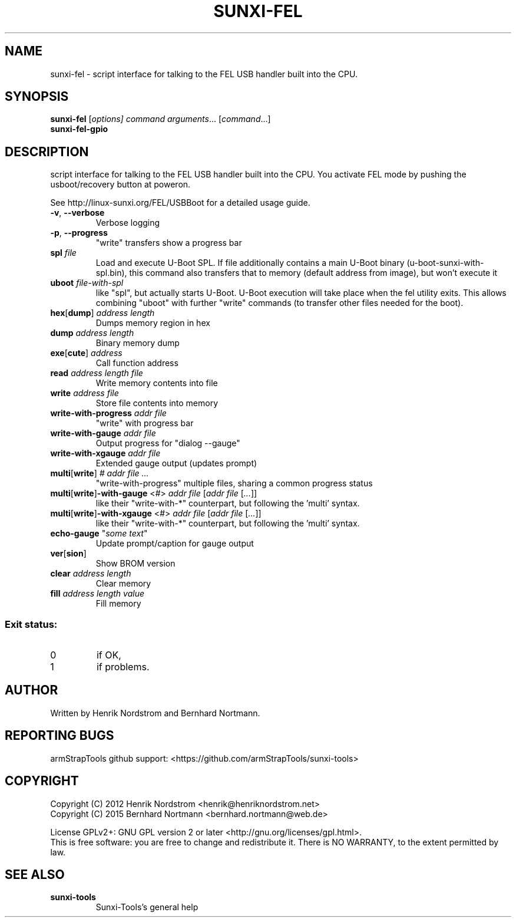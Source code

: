 .TH SUNXI-FEL "8" "January 2016" "Sunxi-Tools for allWinner's devices"
.SH NAME
sunxi-fel \- script interface for talking to the FEL USB handler built into the CPU.
.SH SYNOPSIS
.B sunxi-fel
[\fIoptions\fr] \fIcommand\fR \fIarguments\fR... [\fIcommand\fR...]
.br
.B sunxi-fel-gpio
.SH DESCRIPTION
.\" Add any additional description here
.PP
script interface for talking to the FEL USB handler built into the CPU. You activate FEL mode by pushing the usboot/recovery button at poweron.
.PP
See http://linux-sunxi.org/FEL/USBBoot for a detailed usage guide.
.PP
.TP
\fB-v\fR, \fB--verbose\fR
Verbose logging
.TP
\fB-p\fR, \fB--progress\fR
"write" transfers show a progress bar
.TP
\fBspl\fR \fIfile\fR
Load and execute U-Boot SPL. If file additionally contains a main U-Boot binary (u-boot-sunxi-with-spl.bin), this command also transfers that to memory (default address from image), but won't execute it
.TP
\fBuboot\fR \fIfile-with-spl\fR
like "spl", but actually starts U-Boot. U-Boot execution will take place when the fel utility exits. This allows combining "uboot" with further "write" commands (to transfer other files needed for the boot).

.TP
\fBhex\fR[\fBdump\fR] \fIaddress\fR \fIlength\fR
Dumps memory region in hex
.TP
\fBdump\fR \fIaddress\fR \fIlength\fR
Binary memory dump
.TP
\fBexe\fR[\fBcute\fR] \fIaddress\fR
Call function address
.TP
\fBread\fR \fIaddress\fR \fIlength\fR \fIfile\fR
Write memory contents into file
.TP
\fBwrite\fR \fIaddress\fR \fIfile\fR
Store file contents into memory
.TP
\fBwrite-with-progress\fR \fIaddr\fR \fIfile\fR
"write" with progress bar
.TP
\fBwrite-with-gauge\fR \fIaddr\fR \fIfile\fR
Output progress for "dialog --gauge"
.TP
\fBwrite-with-xgauge\fR \fIaddr\fR \fIfile\fR
Extended gauge output (updates prompt)
.TP
\fBmulti\fR[\fBwrite\fR] \fI#\fR \fIaddr\fR \fIfile\fR \fI...\fR
"write-with-progress" multiple files, sharing a common progress status
.TP
\fBmulti\fR[\fBwrite\fR]\fB-with-gauge\fR <\fI#\fR> \fIaddr\fR \fIfile\fR [\fIaddr\fR \fIfile\fR [\fI...\fR]]
like their "write-with-*" counterpart, but following the 'multi' syntax.
.TP
\fBmulti\fR[\fBwrite\fR]\fB-with-xgauge\fR <\fI#\fR> \fIaddr\fR \fIfile\fR [\fIaddr\fR \fIfile\fR [\fI...\fR]]
like their "write-with-*" counterpart, but following the 'multi' syntax.
.TP
\fBecho-gauge\fR "\fIsome text\fR"
Update prompt/caption for gauge output
.TP
\fBver\fR[\fBsion\fR]
Show BROM version
.TP
\fBclear\fR \fIaddress\fR \fIlength\fR
Clear memory
.TP
\fBfill\fR \fIaddress\fR \fIlength\fR \fIvalue\fR
Fill memory
.PP
.SS "Exit status:"
.TP
0
if OK,
.TP
1
if problems.
.SH AUTHOR
Written by Henrik Nordstrom and Bernhard Nortmann.
.SH "REPORTING BUGS"
armStrapTools github support: <https://github.com/armStrapTools/sunxi-tools>
.SH COPYRIGHT
Copyright (C) 2012  Henrik Nordstrom <henrik@henriknordstrom.net>
.br
Copyright (C) 2015  Bernhard Nortmann <bernhard.nortmann@web.de>
.PP
License GPLv2+: GNU GPL version 2 or later <http://gnu.org/licenses/gpl.html>.
.br
This is free software: you are free to change and redistribute it.
There is NO WARRANTY, to the extent permitted by law.
.SH "SEE ALSO"
.TP
\fBsunxi-tools\fR
Sunxi-Tools's general help
